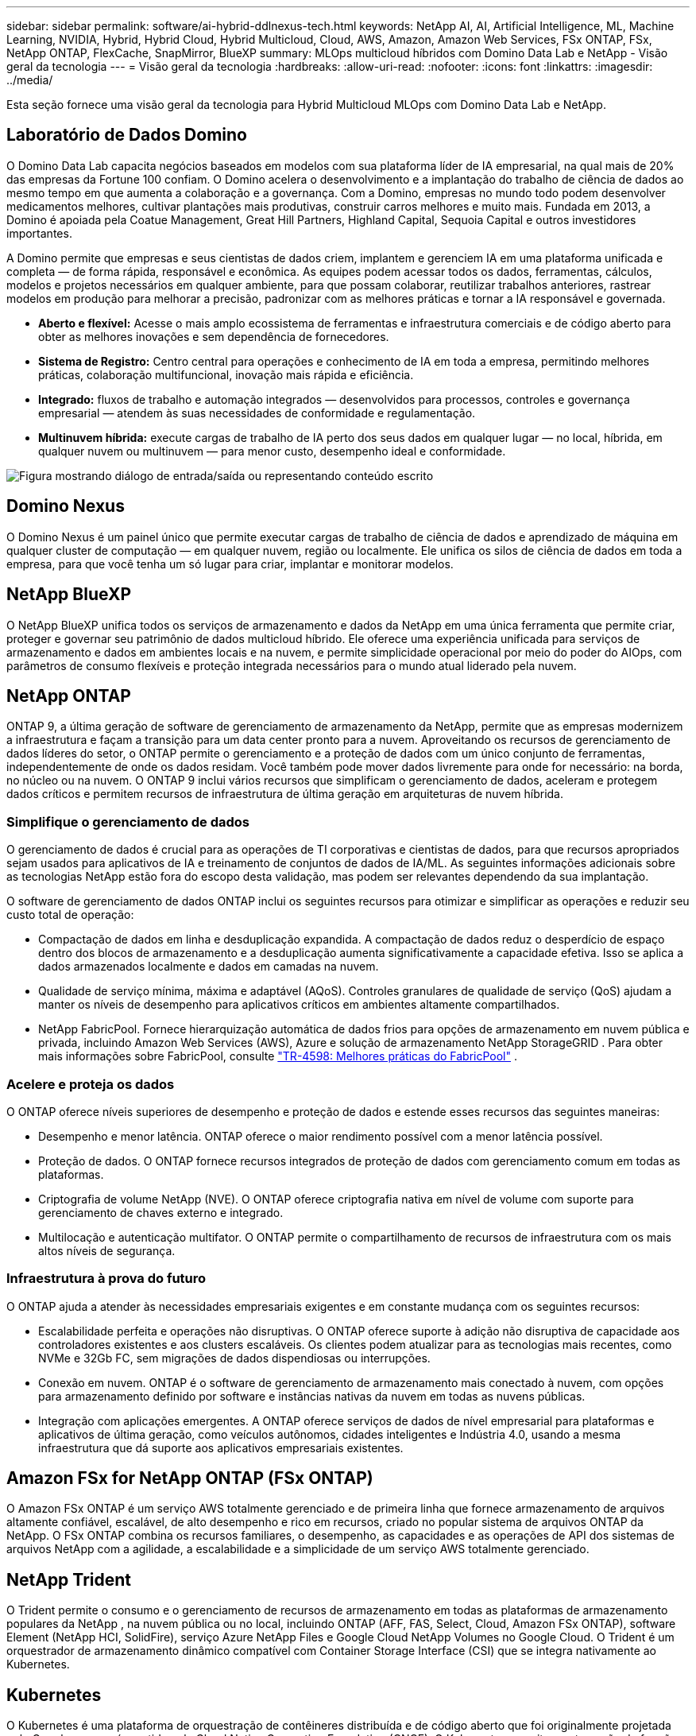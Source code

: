 ---
sidebar: sidebar 
permalink: software/ai-hybrid-ddlnexus-tech.html 
keywords: NetApp AI, AI, Artificial Intelligence, ML, Machine Learning, NVIDIA, Hybrid, Hybrid Cloud, Hybrid Multicloud, Cloud, AWS, Amazon, Amazon Web Services, FSx ONTAP, FSx, NetApp ONTAP, FlexCache, SnapMirror, BlueXP 
summary: MLOps multicloud híbridos com Domino Data Lab e NetApp - Visão geral da tecnologia 
---
= Visão geral da tecnologia
:hardbreaks:
:allow-uri-read: 
:nofooter: 
:icons: font
:linkattrs: 
:imagesdir: ../media/


[role="lead"]
Esta seção fornece uma visão geral da tecnologia para Hybrid Multicloud MLOps com Domino Data Lab e NetApp.



== Laboratório de Dados Domino

O Domino Data Lab capacita negócios baseados em modelos com sua plataforma líder de IA empresarial, na qual mais de 20% das empresas da Fortune 100 confiam.  O Domino acelera o desenvolvimento e a implantação do trabalho de ciência de dados ao mesmo tempo em que aumenta a colaboração e a governança.  Com a Domino, empresas no mundo todo podem desenvolver medicamentos melhores, cultivar plantações mais produtivas, construir carros melhores e muito mais.  Fundada em 2013, a Domino é apoiada pela Coatue Management, Great Hill Partners, Highland Capital, Sequoia Capital e outros investidores importantes.

A Domino permite que empresas e seus cientistas de dados criem, implantem e gerenciem IA em uma plataforma unificada e completa — de forma rápida, responsável e econômica.  As equipes podem acessar todos os dados, ferramentas, cálculos, modelos e projetos necessários em qualquer ambiente, para que possam colaborar, reutilizar trabalhos anteriores, rastrear modelos em produção para melhorar a precisão, padronizar com as melhores práticas e tornar a IA responsável e governada.

* *Aberto e flexível:* Acesse o mais amplo ecossistema de ferramentas e infraestrutura comerciais e de código aberto para obter as melhores inovações e sem dependência de fornecedores.
* *Sistema de Registro:* Centro central para operações e conhecimento de IA em toda a empresa, permitindo melhores práticas, colaboração multifuncional, inovação mais rápida e eficiência.
* *Integrado:* fluxos de trabalho e automação integrados — desenvolvidos para processos, controles e governança empresarial — atendem às suas necessidades de conformidade e regulamentação.
* *Multinuvem híbrida:* execute cargas de trabalho de IA perto dos seus dados em qualquer lugar — no local, híbrida, em qualquer nuvem ou multinuvem — para menor custo, desempenho ideal e conformidade.


image:ddlnexus-002.png["Figura mostrando diálogo de entrada/saída ou representando conteúdo escrito"]



== Domino Nexus

O Domino Nexus é um painel único que permite executar cargas de trabalho de ciência de dados e aprendizado de máquina em qualquer cluster de computação — em qualquer nuvem, região ou localmente.  Ele unifica os silos de ciência de dados em toda a empresa, para que você tenha um só lugar para criar, implantar e monitorar modelos.



== NetApp BlueXP

O NetApp BlueXP unifica todos os serviços de armazenamento e dados da NetApp em uma única ferramenta que permite criar, proteger e governar seu patrimônio de dados multicloud híbrido.  Ele oferece uma experiência unificada para serviços de armazenamento e dados em ambientes locais e na nuvem, e permite simplicidade operacional por meio do poder do AIOps, com parâmetros de consumo flexíveis e proteção integrada necessários para o mundo atual liderado pela nuvem.



== NetApp ONTAP

ONTAP 9, a última geração de software de gerenciamento de armazenamento da NetApp, permite que as empresas modernizem a infraestrutura e façam a transição para um data center pronto para a nuvem.  Aproveitando os recursos de gerenciamento de dados líderes do setor, o ONTAP permite o gerenciamento e a proteção de dados com um único conjunto de ferramentas, independentemente de onde os dados residam.  Você também pode mover dados livremente para onde for necessário: na borda, no núcleo ou na nuvem.  O ONTAP 9 inclui vários recursos que simplificam o gerenciamento de dados, aceleram e protegem dados críticos e permitem recursos de infraestrutura de última geração em arquiteturas de nuvem híbrida.



=== Simplifique o gerenciamento de dados

O gerenciamento de dados é crucial para as operações de TI corporativas e cientistas de dados, para que recursos apropriados sejam usados para aplicativos de IA e treinamento de conjuntos de dados de IA/ML.  As seguintes informações adicionais sobre as tecnologias NetApp estão fora do escopo desta validação, mas podem ser relevantes dependendo da sua implantação.

O software de gerenciamento de dados ONTAP inclui os seguintes recursos para otimizar e simplificar as operações e reduzir seu custo total de operação:

* Compactação de dados em linha e desduplicação expandida.  A compactação de dados reduz o desperdício de espaço dentro dos blocos de armazenamento e a desduplicação aumenta significativamente a capacidade efetiva.  Isso se aplica a dados armazenados localmente e dados em camadas na nuvem.
* Qualidade de serviço mínima, máxima e adaptável (AQoS).  Controles granulares de qualidade de serviço (QoS) ajudam a manter os níveis de desempenho para aplicativos críticos em ambientes altamente compartilhados.
* NetApp FabricPool.  Fornece hierarquização automática de dados frios para opções de armazenamento em nuvem pública e privada, incluindo Amazon Web Services (AWS), Azure e solução de armazenamento NetApp StorageGRID .  Para obter mais informações sobre FabricPool, consulte https://www.netapp.com/pdf.html?item=/media/17239-tr4598pdf.pdf["TR-4598: Melhores práticas do FabricPool"^] .




=== Acelere e proteja os dados

O ONTAP oferece níveis superiores de desempenho e proteção de dados e estende esses recursos das seguintes maneiras:

* Desempenho e menor latência.  ONTAP oferece o maior rendimento possível com a menor latência possível.
* Proteção de dados.  O ONTAP fornece recursos integrados de proteção de dados com gerenciamento comum em todas as plataformas.
* Criptografia de volume NetApp (NVE).  O ONTAP oferece criptografia nativa em nível de volume com suporte para gerenciamento de chaves externo e integrado.
* Multilocação e autenticação multifator.  O ONTAP permite o compartilhamento de recursos de infraestrutura com os mais altos níveis de segurança.




=== Infraestrutura à prova do futuro

O ONTAP ajuda a atender às necessidades empresariais exigentes e em constante mudança com os seguintes recursos:

* Escalabilidade perfeita e operações não disruptivas.  O ONTAP oferece suporte à adição não disruptiva de capacidade aos controladores existentes e aos clusters escaláveis.  Os clientes podem atualizar para as tecnologias mais recentes, como NVMe e 32Gb FC, sem migrações de dados dispendiosas ou interrupções.
* Conexão em nuvem.  ONTAP é o software de gerenciamento de armazenamento mais conectado à nuvem, com opções para armazenamento definido por software e instâncias nativas da nuvem em todas as nuvens públicas.
* Integração com aplicações emergentes.  A ONTAP oferece serviços de dados de nível empresarial para plataformas e aplicativos de última geração, como veículos autônomos, cidades inteligentes e Indústria 4.0, usando a mesma infraestrutura que dá suporte aos aplicativos empresariais existentes.




== Amazon FSx for NetApp ONTAP (FSx ONTAP)

O Amazon FSx ONTAP é um serviço AWS totalmente gerenciado e de primeira linha que fornece armazenamento de arquivos altamente confiável, escalável, de alto desempenho e rico em recursos, criado no popular sistema de arquivos ONTAP da NetApp. O FSx ONTAP combina os recursos familiares, o desempenho, as capacidades e as operações de API dos sistemas de arquivos NetApp com a agilidade, a escalabilidade e a simplicidade de um serviço AWS totalmente gerenciado.



== NetApp Trident

O Trident permite o consumo e o gerenciamento de recursos de armazenamento em todas as plataformas de armazenamento populares da NetApp , na nuvem pública ou no local, incluindo ONTAP (AFF, FAS, Select, Cloud, Amazon FSx ONTAP), software Element (NetApp HCI, SolidFire), serviço Azure NetApp Files e Google Cloud NetApp Volumes no Google Cloud.  O Trident é um orquestrador de armazenamento dinâmico compatível com Container Storage Interface (CSI) que se integra nativamente ao Kubernetes.



== Kubernetes

O Kubernetes é uma plataforma de orquestração de contêineres distribuída e de código aberto que foi originalmente projetada pelo Google e agora é mantida pela Cloud Native Computing Foundation (CNCF).  O Kubernetes permite a automação de funções de implantação, gerenciamento e dimensionamento para aplicativos em contêineres e é a plataforma de orquestração de contêineres dominante em ambientes corporativos.



== Serviço Amazon Elastic Kubernetes (EKS)

O Amazon Elastic Kubernetes Service (Amazon EKS) é um serviço Kubernetes gerenciado na nuvem AWS.  O Amazon EKS gerencia automaticamente a disponibilidade e a escalabilidade dos nós do plano de controle do Kubernetes responsáveis por agendar contêineres, gerenciar a disponibilidade de aplicativos, armazenar dados de cluster e outras tarefas importantes.  Com o Amazon EKS, você pode aproveitar todo o desempenho, escala, confiabilidade e disponibilidade da infraestrutura da AWS, bem como integrações com serviços de rede e segurança da AWS.

